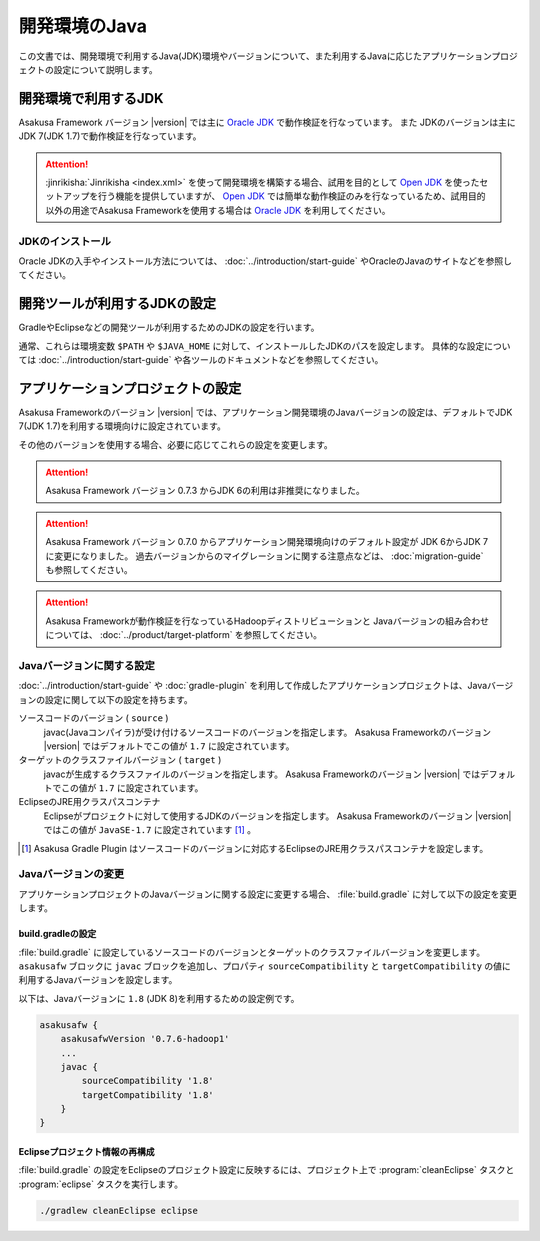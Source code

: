 ==============
開発環境のJava
==============

この文書では、開発環境で利用するJava(JDK)環境やバージョンについて、また利用するJavaに応じたアプリケーションプロジェクトの設定について説明します。

..  seealso::
    Asakusa Frameworkが動作検証を行なっているプラットフォーム環境の情報については、 :doc:`../product/target-platform` を参照してください。

開発環境で利用するJDK
=====================

Asakusa Framework バージョン |version| では主に `Oracle JDK`_ で動作検証を行なっています。
また JDKのバージョンは主にJDK 7(JDK 1.7)で動作検証を行なっています。

..  attention::
    :jinrikisha:`Jinrikisha <index.xml>` を使って開発環境を構築する場合、試用を目的として `Open JDK`_ を使ったセットアップを行う機能を提供していますが、 `Open JDK`_ では簡単な動作検証のみを行なっているため、試用目的以外の用途でAsakusa Frameworkを使用する場合は `Oracle JDK`_ を利用してください。

..  _`Oracle JDK`: http://www.oracle.com/technetwork/jp/java/javase/index.html
..  _`Open JDK`: http://openjdk.java.net/

JDKのインストール
-----------------

Oracle JDKの入手やインストール方法については、 :doc:`../introduction/start-guide` やOracleのJavaのサイトなどを参照してください。

開発ツールが利用するJDKの設定
=============================

GradleやEclipseなどの開発ツールが利用するためのJDKの設定を行います。

通常、これらは環境変数 ``$PATH`` や ``$JAVA_HOME`` に対して、インストールしたJDKのパスを設定します。
具体的な設定については :doc:`../introduction/start-guide` や各ツールのドキュメントなどを参照してください。

アプリケーションプロジェクトの設定
==================================

Asakusa Frameworkのバージョン |version| では、アプリケーション開発環境のJavaバージョンの設定は、デフォルトでJDK 7(JDK 1.7)を利用する環境向けに設定されています。

その他のバージョンを使用する場合、必要に応じてこれらの設定を変更します。

..  attention::
    Asakusa Framework バージョン 0.7.3 からJDK 6の利用は非推奨になりました。

..  attention::
    Asakusa Framework バージョン 0.7.0 からアプリケーション開発環境向けのデフォルト設定が JDK 6からJDK 7に変更になりました。
    過去バージョンからのマイグレーションに関する注意点などは、 :doc:`migration-guide` も参照してください。

..  attention::
    Asakusa Frameworkが動作検証を行なっているHadoopディストリビューションと
    Javaバージョンの組み合わせについては、 :doc:`../product/target-platform` を参照してください。

Javaバージョンに関する設定
--------------------------

:doc:`../introduction/start-guide` や :doc:`gradle-plugin` を利用して作成したアプリケーションプロジェクトは、Javaバージョンの設定に関して以下の設定を持ちます。

ソースコードのバージョン ( ``source`` )
  javac(Javaコンパイラ)が受け付けるソースコードのバージョンを指定します。
  Asakusa Frameworkのバージョン |version| ではデフォルトでこの値が ``1.7`` に設定されています。

ターゲットのクラスファイルバージョン ( ``target`` )
  javacが生成するクラスファイルのバージョンを指定します。
  Asakusa Frameworkのバージョン |version| ではデフォルトでこの値が ``1.7`` に設定されています。

EclipseのJRE用クラスパスコンテナ
  Eclipseがプロジェクトに対して使用するJDKのバージョンを指定します。
  Asakusa Frameworkのバージョン |version| ではこの値が ``JavaSE-1.7`` に設定されています [#]_ 。

..  [#] Asakusa Gradle Plugin はソースコードのバージョンに対応するEclipseのJRE用クラスパスコンテナを設定します。

Javaバージョンの変更
--------------------

アプリケーションプロジェクトのJavaバージョンに関する設定に変更する場合、 :file:`build.gradle` に対して以下の設定を変更します。

build.gradleの設定
~~~~~~~~~~~~~~~~~~

:file:`build.gradle` に設定しているソースコードのバージョンとターゲットのクラスファイルバージョンを変更します。
``asakusafw`` ブロックに ``javac`` ブロックを追加し、プロパティ ``sourceCompatibility`` と ``targetCompatibility`` の値に 利用するJavaバージョンを設定します。

以下は、Javaバージョンに ``1.8`` (JDK 8)を利用するための設定例です。

..  code-block:: groovy
    
    asakusafw {
        asakusafwVersion '0.7.6-hadoop1'
        ...
        javac {
            sourceCompatibility '1.8'
            targetCompatibility '1.8'
        }
    }

Eclipseプロジェクト情報の再構成
~~~~~~~~~~~~~~~~~~~~~~~~~~~~~~~

:file:`build.gradle` の設定をEclipseのプロジェクト設定に反映するには、プロジェクト上で :program:`cleanEclipse` タスクと :program:`eclipse` タスクを実行します。

..  code-block:: sh

    ./gradlew cleanEclipse eclipse
